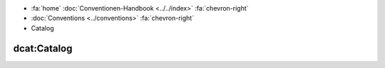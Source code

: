 .. container:: custom-breadcrumbs

   - :fa:`home` :doc:`Conventionen-Handbook <../../index>` :fa:`chevron-right`
   - :doc:`Conventions <../conventions>` :fa:`chevron-right`
   - Catalog

***************
dcat:Catalog
***************